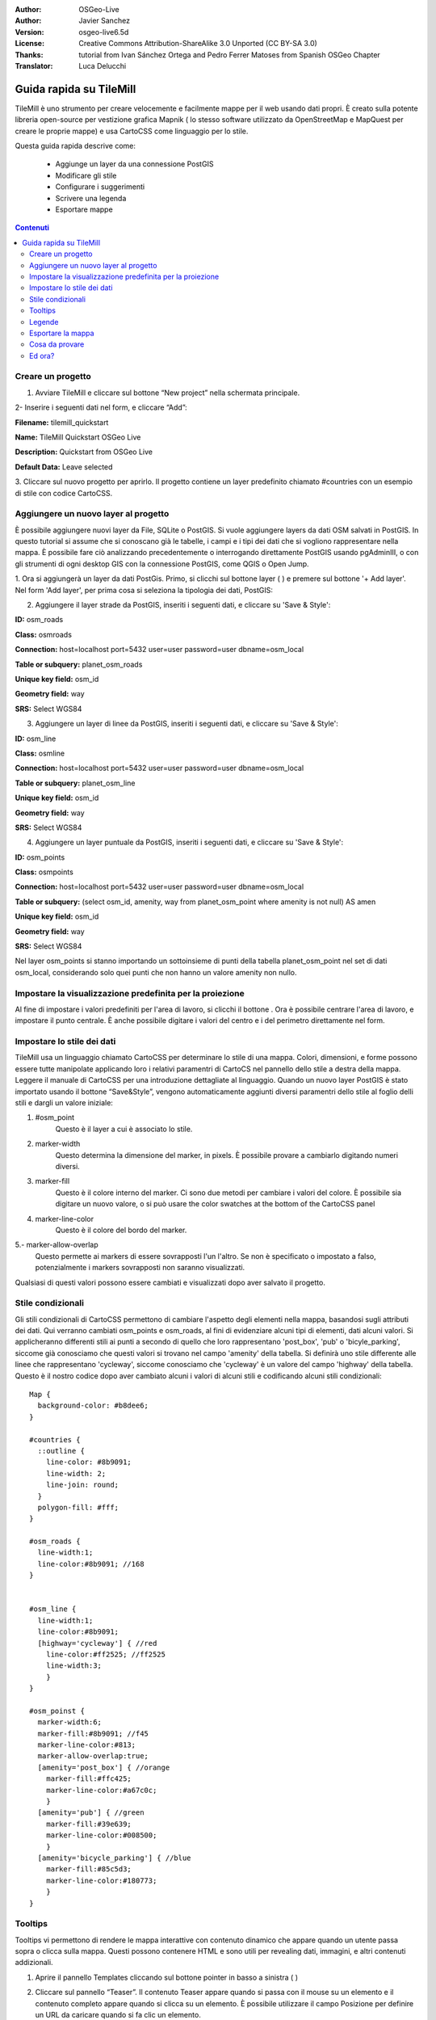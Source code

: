 :Author: OSGeo-Live
:Author: Javier Sanchez
:Version: osgeo-live6.5d
:License: Creative Commons Attribution-ShareAlike 3.0 Unported  (CC BY-SA 3.0)
:Thanks: tutorial from Ivan Sánchez Ortega and Pedro Ferrer Matoses from Spanish OSGeo Chapter
:Translator: Luca Delucchi

.. image:: /images/project_logos/logo-tilemill.png
  :scale: 75 %
  :alt: project logo
  :align: right

Guida rapida su TileMill
********************************************************************************

TileMill è uno strumento per creare velocemente e facilmente mappe per il web usando
dati propri. È creato sulla potente libreria open-source per vestizione grafica Mapnik
( lo stesso software utilizzato da OpenStreetMap e MapQuest per creare le proprie mappe)
e usa CartoCSS come linguaggio per lo stile.

Questa guida rapida descrive come:

  * Aggiunge un layer da una connessione PostGIS
  * Modificare gli stile
  * Configurare i suggerimenti
  * Scrivere una legenda
  * Esportare mappe

.. contents:: Contenuti

Creare un progetto
================================================================================

1. Avviare TileMill e cliccare sul bottone “New project” nella schermata principale.

.. image:: /images/projects/tilemill/tilemill_newproject.png
   :scale: 70 %

.. Writing Tip:
  For images, use a scale of 50% from a 1024x768 display (preferred) or
  70% from a 800x600 display.
  Images should be stored here:
    https://github.com/OSGeo/OSGeoLive-doc/tree/master/images/projects/1024x768/

2- Inserire i seguenti dati nel form, e cliccare “Add”:

.. image:: /images/projects/tilemill/tilemill_projectinfo.png
   :scale: 70 %


**Filename:**	tilemill_quickstart

**Name:**	TileMill Quickstart OSGeo Live

**Description:**	Quickstart from OSGeo Live

**Default Data:**	Leave selected


3. Cliccare sul nuovo progetto per aprirlo. Il progetto contiene un layer predefinito
chiamato #countries con un esempio di stile con codice CartoCSS.


Aggiungere un nuovo layer al progetto
================================================================================
È possibile aggiungere nuovi layer da File, SQLite o PostGIS. Si vuole aggiungere layers
da dati OSM salvati in PostGIS. In questo tutorial si assume che si conoscano già le
tabelle, i campi e i tipi dei dati che si vogliono rappresentare nella mappa. È possibile
fare ciò analizzando precedentemente o interrogando direttamente PostGIS usando pgAdminIII,
o con gli strumenti di ogni desktop GIS con la connessione PostGIS, come QGIS o Open Jump.

1. Ora si aggiungerà un layer da dati PostGis. Primo, si clicchi sul bottone layer
( |LAYER|) e premere sul bottone '+ Add layer'. Nel form 'Add layer', per prima cosa si
seleziona la tipologia dei dati, PostGIS:

.. |LAYER| image:: /images/projects/tilemill/tilemill_layerbtn.png

.. image:: /images/projects/tilemill/tilemill_addpostgis.png
   :scale: 70 %

2. Aggiungere il layer strade da PostGIS, inseriti i seguenti dati, e cliccare su 'Save & Style':

**ID:**	osm_roads

**Class:**	osmroads

**Connection:**	host=localhost port=5432 user=user password=user dbname=osm_local

**Table or subquery:**	planet_osm_roads

**Unique key field:**	osm_id

**Geometry field:**	way

**SRS:**	Select WGS84

3. Aggiungere un layer di linee da PostGIS, inseriti i seguenti dati, e cliccare su 'Save & Style':

**ID:**	osm_line

**Class:**	osmline

**Connection:**	host=localhost port=5432 user=user password=user dbname=osm_local

**Table or subquery:**	planet_osm_line

**Unique key field:**	osm_id

**Geometry field:**	way

**SRS:**	Select WGS84

4. Aggiungere un layer puntuale da PostGIS, inseriti i seguenti dati, e cliccare su 'Save & Style':

**ID:**	osm_points

**Class:**	osmpoints

**Connection:**	host=localhost port=5432 user=user password=user dbname=osm_local

**Table or subquery:**	(select osm_id, amenity, way from planet_osm_point where amenity is not null) AS amen

**Unique key field:**	osm_id

**Geometry field:**	way

**SRS:**	Select WGS84

Nel layer osm_points si stanno importando un sottoinsieme di punti della tabella planet_osm_point
nel set di dati osm_local, considerando solo quei punti che non hanno un valore amenity non nullo.

Impostare la visualizzazione predefinita per la proiezione
================================================================================
Al fine di impostare i valori predefiniti per l'area di lavoro, si clicchi il bottone |TOOLS|.
Ora è possibile centrare l'area di lavoro, e impostare il punto centrale. È anche possibile digitare
i valori del centro e i del perimetro direttamente nel form.

.. |TOOLS| image:: /images/projects/tilemill/tilemill_confbtn.png

.. image:: /images/projects/tilemill/tilemill_project_settings.png
   :scale: 70 %

Impostare lo stile dei dati
================================================================================
TileMill usa un linguaggio chiamato CartoCSS per determinare lo stile di una mappa. Colori,
dimensioni, e forme possono essere tutte manipolate applicando loro i relativi paramentri di
CartoCS nel pannello dello stile a destra della mappa. Leggere il manuale di CartoCSS per una
introduzione dettagliate al linguaggio.
Quando un nuovo layer PostGIS è stato importato usando il bottone “Save&Style”, vengono
automaticamente aggiunti diversi paramentri dello stile al foglio delli stili e dargli un
valore iniziale:

1. #osm_point
	Questo è il layer a cui è associato lo stile.
2. marker-width
	Questo determina la dimensione del marker, in pixels. È possibile provare a cambiarlo
	digitando numeri diversi.
3. marker-fill
	Questo è il colore interno del marker. Ci sono due metodi per cambiare i valori del colore.
	È possibile sia digitare un nuovo valore, o si può usare the color swatches at the bottom
	of the CartoCSS panel

4. marker-line-color
	Questo è il colore del bordo del marker.

5.- marker-allow-overlap
	Questo permette ai markers di essere sovrapposti l'un l'altro. Se non è specificato o
	impostato a falso, potenzialmente i markers sovrapposti non saranno visualizzati.

Qualsiasi di questi valori possono essere cambiati e visualizzati dopo aver salvato il progetto.


Stile condizionali
================================================================================
Gli stili condizionali di CartoCSS permettono di cambiare l'aspetto degli elementi nella mappa,
basandosi sugli attributi dei dati. Qui verranno cambiati osm_points e osm_roads, al fini di
evidenziare alcuni tipi di elementi, dati alcuni valori.
Si applicheranno differenti stili ai punti a secondo di quello che loro rappresentano 'post_box',
'pub' o 'bicyle_parking', siccome già conosciamo che questi valori si trovano nel campo 'amenity'
della tabella.
Si definirà uno stile differente alle linee che rappresentano 'cycleway', siccome conosciamo che
'cycleway' è un valore del campo 'highway' della tabella.
Questo è il nostro codice dopo aver cambiato alcuni i valori di alcuni stili e codificando alcuni stili condizionali:

::

	Map {
	  background-color: #b8dee6;
	}

	#countries {
	  ::outline {
	    line-color: #8b9091;
	    line-width: 2;
	    line-join: round;
	  }
	  polygon-fill: #fff;
	}

	#osm_roads {
	  line-width:1;
	  line-color:#8b9091; //168
	}


	#osm_line {
	  line-width:1;
	  line-color:#8b9091;
	  [highway='cycleway'] { //red
	    line-color:#ff2525; //ff2525
	    line-width:3;
	    }
	}

	#osm_poinst {
	  marker-width:6;
	  marker-fill:#8b9091; //f45
	  marker-line-color:#813;
	  marker-allow-overlap:true;
	  [amenity='post_box'] { //orange
	    marker-fill:#ffc425;
	    marker-line-color:#a67c0c;
	    }
	  [amenity='pub'] { //green
	    marker-fill:#39e639;
	    marker-line-color:#008500;
	    }
	  [amenity='bicycle_parking'] { //blue
	    marker-fill:#85c5d3;
	    marker-line-color:#180773;
	    }
	}



.. image:: /images/projects/tilemill/tilemill_customizedview.png
   :scale: 70 %

Tooltips
================================================================================

Tooltips vi permettono di rendere le mappa interattive con contenuto dinamico che appare quando
un utente passa sopra o clicca sulla mappa. Questi possono contenere HTML e sono utili per
revealing dati, immagini, e altri contenuti addizionali.

1. Aprire il pannello Templates cliccando sul bottone pointer in basso a sinistra ( |POINTER| )

.. |POINTER| image:: /images/projects/tilemill/tilemill_pointerbtn.png

2. Cliccare sul pannello “Teaser”. Il contenuto Teaser appare quando si passa con il mouse su
   un elemento e il contenuto completo appare quando si clicca su un elemento. È possibile utilizzare
   il campo Posizione per definire un URL da caricare quando si fa clic un elemento.

3. Selezionare il layer 'osm_point' da usarlo per l'interazione. TileMill supporta solo un layer interattivo alla volta.

4. I campi dei dati per il layer sono visualizzati wrapped in curly Mustache tags. Questi tags
   saranno rimpiazzati dai dati quando si interagirà con la mappa. Trovare i campi che si vuole usare.

5. Scrivere il template usando i tags Mustache. Incollare il codice che segue nel campo Teaser e usare
   l'anteprima per essere sicure che funzioni bene:

::

	Type:{{{amenity}}}<br/>
	Name:{{{name}}}

.. image:: /images/projects/tilemill/tilemill_teaser_frm.png
   :scale: 70 %

6. Cliccare “Save” per salvare le impostazioni e ricaricare la mappa. Chiudere il pannello cliccando
   sul bottone chiudi (X) o premendo il tasto ESC. Muovere il mouse sopra alcuni punti per vedere il tooltips.


.. image:: /images/projects/tilemill/tilemill_tooltip.png
   :scale: 70 %


Legende
================================================================================

Una legenda è permanentemente sulla mappa ed è utili per visualizzare titoli, descrizioni, è chiavi per
cosa sarà mappato. Può essere stilizzata usando HTML, o semplicemente contenere un'immagine.

Aggiungere una legenda che descrive il tema della mappa.

#. Aprire il pannello Templates cliccando sul bottone pointer in basso a sinistra
#. Il pannello Legenda è ora aperto di default.
#. Inserire il testo text/html nel campo Legend:

::

	<strong>OSGeo Live TileMill Quick Start</strong><br/>Points locate different amenities in Nottingham</br>

.. image:: /images/projects/tilemill/tilemill_legend_text.png
   :scale: 70 %

#. Cliccare salva e chiudere il pannello. Ora vedrete la legenda nell'angolo in basso a destra della mappa.

.. image:: /images/projects/tilemill/tilemill_legend.png
   :scale: 70 %


Esportare la mappa
================================================================================
TileMill può esportare mappe nei formati MBTiles, PNG, PDF, SVG, o Mapnik XML. Una liste a panoramica
completa si può trovare nella `documentazione di esportazione <http://mapbox.com/tilemill/docs/manual/exporting/>`_

Se si vuole esportare in MBTiles:

#. Cliccare il bottone “Export”. Un menu a tendina apparirà.
#. Cliccare “MBTiles”. La finestra si sposterò allo strumento di esportazione.
#. Sceglire un “Filename”“. Di default verrà proposto il nome del progetto.
#. Selezionare i livelli di Zoom.  levels. Impostare lo zoom più distante a 1 trascinando l'estremità
   sinistra verso destra. Impostare lo zoom più vicino a 6 trascinando l'estremità destra verso sinistra.
#. Selezionare il “Center” della mappa. Questo determina il centro iniziale e il livello di zoom della mappa
   quando è caricato all'inizio. È possibile inserire manualmente questi valori o cliccare un punto
   nell'anteprima della mappa. Fare zoom al livello tre e cliccare il centro degli Stati Uniti.
#. Selezionare la mappa “Bounds”. Questa è l'area della mappa da esportare. Di default l'intero mondo è
   selezionato. Se la mappa occupa una regione più piccola del globo, è possibile salvare tempo e spazione
   ritagliando all'area utile. Questo può essere fatto manualmente inserendo i valori nei campi Bounds,
   o premendo il tasto SHIFT e cliccando e spostandosi nella map. Lasciare il valore di default.
#. cliccare “Export”.
#. Quando il processo di esportazione è completo, la barra di progresso sarà rimpiazzata dal bottone Save.
   Questo salverà un copia del file localmente in una directory selezionata


.. image:: /images/projects/tilemill/tilemill_viewexports.png
   :scale: 70 %

È possibile ritornare alla pagina di benvenuto in qualsiasi momemto selezionando
:menuselection:`Help --> Welcome` dalla barra del menu.

Cosa da provare
================================================================================

Qui alcune sfide addizionale da provare:

#. Prova a cambiare gli stili fissi o condizionali da te
#. Prova a importare dati da altre sorgenti, come file .CSV o sqlite ( È possibile seguire
`la documentazione on-line di TileMill <http://mapbox.com/tilemill/docs/crashcourse/introduction/>`_)


Ed ora?
================================================================================

.. Writing tip
  Provide links to further tutorials and other documentation.

Questo è solo il primo step sulla strada per l'utilizzo di TileMill. C'è molto altro materaile
(e possibilità) lasciate da scoprire a te:

* Ottenere maggiore aiuto dall'ambiente, cliccare sul bottone help (|HELP|)

.. |HELP| image:: /images/projects/tilemill/tilemill_helpbtn.png

* Imparare di più sul linguaggio cartocss nella `Documentazione delle API <http://mapbox.com/carto/api/2.1.0/>`_

* Imparare come eseguire `TileMill con un servizio di Ubuntu <http://mapbox.com/tilemill/docs/guides/ubuntu-service/>`_
